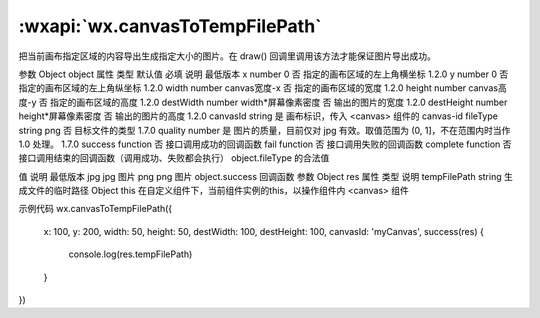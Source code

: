 :wxapi:`wx.canvasToTempFilePath`
============================================

.. function:: wx.canvasToTempFilePath(Object object, Object this)

把当前画布指定区域的内容导出生成指定大小的图片。在 draw() 回调里调用该方法才能保证图片导出成功。

参数
Object object
属性	类型	默认值	必填	说明	最低版本
x	number	0	否	指定的画布区域的左上角横坐标	1.2.0
y	number	0	否	指定的画布区域的左上角纵坐标	1.2.0
width	number	canvas宽度-x	否	指定的画布区域的宽度	1.2.0
height	number	canvas高度-y	否	指定的画布区域的高度	1.2.0
destWidth	number	width*屏幕像素密度	否	输出的图片的宽度	1.2.0
destHeight	number	height*屏幕像素密度	否	输出的图片的高度	1.2.0
canvasId	string		是	画布标识，传入 <canvas> 组件的 canvas-id
fileType	string	png	否	目标文件的类型	1.7.0
quality	number		是	图片的质量，目前仅对 jpg 有效。取值范围为 (0, 1]，不在范围内时当作 1.0 处理。	1.7.0
success	function		否	接口调用成功的回调函数
fail	function		否	接口调用失败的回调函数
complete	function		否	接口调用结束的回调函数（调用成功、失败都会执行）
object.fileType 的合法值

值	说明	最低版本
jpg	jpg 图片
png	png 图片
object.success 回调函数
参数
Object res
属性	类型	说明
tempFilePath	string	生成文件的临时路径
Object this
在自定义组件下，当前组件实例的this，以操作组件内 <canvas> 组件

示例代码
wx.canvasToTempFilePath({
  x: 100,
  y: 200,
  width: 50,
  height: 50,
  destWidth: 100,
  destHeight: 100,
  canvasId: 'myCanvas',
  success(res) {
    console.log(res.tempFilePath)
  }
})
